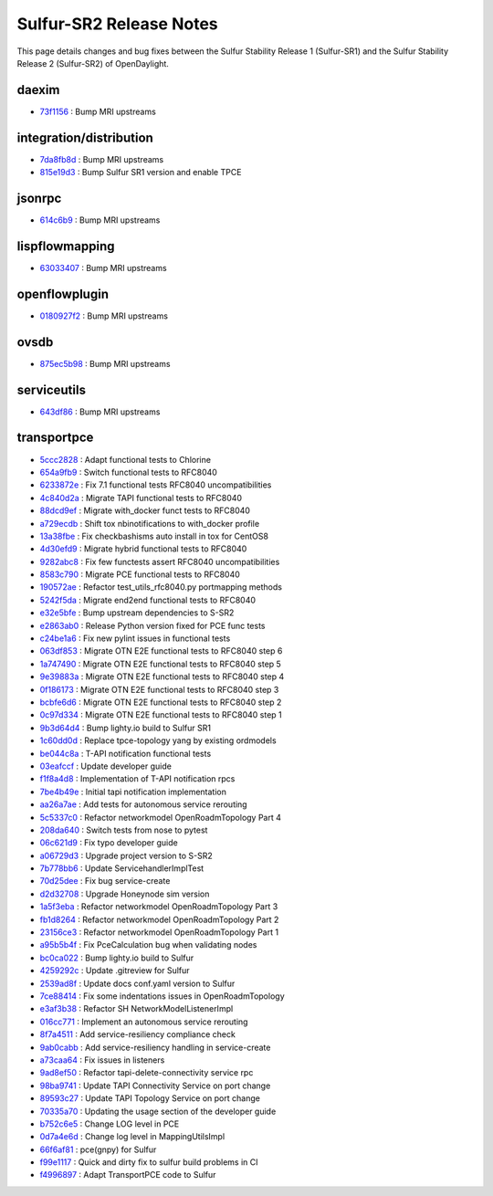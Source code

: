 Sulfur-SR2 Release Notes
========================

This page details changes and bug fixes between the Sulfur Stability Release 1 (Sulfur-SR1)
and the Sulfur Stability Release 2 (Sulfur-SR2) of OpenDaylight.


daexim
------
* `73f1156 <https://git.opendaylight.org/gerrit/q/73f1156>`_
  : Bump MRI upstreams


integration/distribution
------------------------
* `7da8fb8d <https://git.opendaylight.org/gerrit/q/7da8fb8d>`_
  : Bump MRI upstreams
* `815e19d3 <https://git.opendaylight.org/gerrit/q/815e19d3>`_
  : Bump Sulfur SR1 version and enable TPCE


jsonrpc
-------
* `614c6b9 <https://git.opendaylight.org/gerrit/q/614c6b9>`_
  : Bump MRI upstreams


lispflowmapping
---------------
* `63033407 <https://git.opendaylight.org/gerrit/q/63033407>`_
  : Bump MRI upstreams


openflowplugin
--------------
* `0180927f2 <https://git.opendaylight.org/gerrit/q/0180927f2>`_
  : Bump MRI upstreams


ovsdb
-----
* `875ec5b98 <https://git.opendaylight.org/gerrit/q/875ec5b98>`_
  : Bump MRI upstreams


serviceutils
------------
* `643df86 <https://git.opendaylight.org/gerrit/q/643df86>`_
  : Bump MRI upstreams

transportpce
------------
* `5ccc2828 <https://git.opendaylight.org/gerrit/q/5ccc2828>`_
  : Adapt functional tests to Chlorine
* `654a9fb9 <https://git.opendaylight.org/gerrit/q/654a9fb9>`_
  : Switch functional tests to RFC8040
* `6233872e <https://git.opendaylight.org/gerrit/q/6233872e>`_
  : Fix 7.1 functional tests RFC8040 uncompatibilities
* `4c840d2a <https://git.opendaylight.org/gerrit/q/4c840d2a>`_
  : Migrate TAPI functional tests to RFC8040
* `88dcd9ef <https://git.opendaylight.org/gerrit/q/88dcd9ef>`_
  : Migrate with_docker funct tests to RFC8040
* `a729ecdb <https://git.opendaylight.org/gerrit/q/a729ecdb>`_
  : Shift tox nbinotifications to with_docker profile
* `13a38fbe <https://git.opendaylight.org/gerrit/q/13a38fbe>`_
  : Fix checkbashisms auto install in tox for CentOS8
* `4d30efd9 <https://git.opendaylight.org/gerrit/q/4d30efd9>`_
  : Migrate hybrid functional tests to RFC8040
* `9282abc8 <https://git.opendaylight.org/gerrit/q/9282abc8>`_
  : Fix few functests assert RFC8040 uncompatibilities
* `8583c790 <https://git.opendaylight.org/gerrit/q/8583c790>`_
  : Migrate PCE functional tests to RFC8040
* `190572ae <https://git.opendaylight.org/gerrit/q/190572ae>`_
  : Refactor test_utils_rfc8040.py portmapping methods
* `5242f5da <https://git.opendaylight.org/gerrit/q/5242f5da>`_
  : Migrate end2end functional tests to RFC8040
* `e32e5bfe <https://git.opendaylight.org/gerrit/q/e32e5bfe>`_
  : Bump upstream dependencies to S-SR2
* `e2863ab0 <https://git.opendaylight.org/gerrit/q/e2863ab0>`_
  : Release Python version fixed for PCE func tests
* `c24be1a6 <https://git.opendaylight.org/gerrit/q/c24be1a6>`_
  : Fix new pylint issues in functional tests
* `063df853 <https://git.opendaylight.org/gerrit/q/063df853>`_
  : Migrate OTN E2E functional tests to RFC8040 step 6
* `1a747490 <https://git.opendaylight.org/gerrit/q/1a747490>`_
  : Migrate OTN E2E functional tests to RFC8040 step 5
* `9e39883a <https://git.opendaylight.org/gerrit/q/9e39883a>`_
  : Migrate OTN E2E functional tests to RFC8040 step 4
* `0f186173 <https://git.opendaylight.org/gerrit/q/0f186173>`_
  : Migrate OTN E2E functional tests to RFC8040 step 3
* `bcbfe6d6 <https://git.opendaylight.org/gerrit/q/bcbfe6d6>`_
  : Migrate OTN E2E functional tests to RFC8040 step 2
* `0c97d334 <https://git.opendaylight.org/gerrit/q/0c97d334>`_
  : Migrate OTN E2E functional tests to RFC8040 step 1
* `9b3d64d4 <https://git.opendaylight.org/gerrit/q/9b3d64d4>`_
  : Bump lighty.io build to Sulfur SR1
* `1c60dd0d <https://git.opendaylight.org/gerrit/q/1c60dd0d>`_
  : Replace tpce-topology yang by existing ordmodels
* `be044c8a <https://git.opendaylight.org/gerrit/q/be044c8a>`_
  : T-API notification functional tests
* `03eafccf <https://git.opendaylight.org/gerrit/q/03eafccf>`_
  : Update developer guide
* `f1f8a4d8 <https://git.opendaylight.org/gerrit/q/f1f8a4d8>`_
  : Implementation of T-API notification rpcs
* `7be4b49e <https://git.opendaylight.org/gerrit/q/7be4b49e>`_
  : Initial tapi notification implementation
* `aa26a7ae <https://git.opendaylight.org/gerrit/q/aa26a7ae>`_
  : Add tests for autonomous service rerouting
* `5c5337c0 <https://git.opendaylight.org/gerrit/q/5c5337c0>`_
  : Refactor networkmodel OpenRoadmTopology Part 4
* `208da640 <https://git.opendaylight.org/gerrit/q/208da640>`_
  : Switch tests from nose to pytest
* `06c621d9 <https://git.opendaylight.org/gerrit/q/06c621d9>`_
  : Fix typo developer guide
* `a06729d3 <https://git.opendaylight.org/gerrit/q/a06729d3>`_
  : Upgrade project version to S-SR2
* `7b778bb6 <https://git.opendaylight.org/gerrit/q/7b778bb6>`_
  : Update ServicehandlerImplTest
* `70d25dee <https://git.opendaylight.org/gerrit/q/70d25dee>`_
  : Fix bug service-create
* `d2d32708 <https://git.opendaylight.org/gerrit/q/d2d32708>`_
  : Upgrade Honeynode sim version
* `1a5f3eba <https://git.opendaylight.org/gerrit/q/1a5f3eba>`_
  : Refactor networkmodel OpenRoadmTopology Part 3
* `fb1d8264 <https://git.opendaylight.org/gerrit/q/fb1d8264>`_
  : Refactor networkmodel OpenRoadmTopology Part 2
* `23156ce3 <https://git.opendaylight.org/gerrit/q/23156ce3>`_
  : Refactor networkmodel OpenRoadmTopology Part 1
* `a95b5b4f <https://git.opendaylight.org/gerrit/q/a95b5b4f>`_
  : Fix PceCalculation bug when validating nodes
* `bc0ca022 <https://git.opendaylight.org/gerrit/q/bc0ca022>`_
  : Bump lighty.io build to Sulfur
* `4259292c <https://git.opendaylight.org/gerrit/q/4259292c>`_
  : Update .gitreview for Sulfur
* `2539ad8f <https://git.opendaylight.org/gerrit/q/2539ad8f>`_
  : Update docs conf.yaml version to Sulfur
* `7ce88414 <https://git.opendaylight.org/gerrit/q/7ce88414>`_
  : Fix some indentations issues in OpenRoadmTopology
* `e3af3b38 <https://git.opendaylight.org/gerrit/q/e3af3b38>`_
  : Refactor SH NetworkModelListenerImpl
* `016cc771 <https://git.opendaylight.org/gerrit/q/016cc771>`_
  : Implement an autonomous service rerouting
* `8f7a4511 <https://git.opendaylight.org/gerrit/q/8f7a4511>`_
  : Add service-resiliency compliance check
* `9ab0cabb <https://git.opendaylight.org/gerrit/q/9ab0cabb>`_
  : Add service-resiliency handling in service-create
* `a73caa64 <https://git.opendaylight.org/gerrit/q/a73caa64>`_
  : Fix issues in listeners
* `9ad8ef50 <https://git.opendaylight.org/gerrit/q/9ad8ef50>`_
  : Refactor tapi-delete-connectivity service rpc
* `98ba9741 <https://git.opendaylight.org/gerrit/q/98ba9741>`_
  : Update TAPI Connectivity Service on port change
* `89593c27 <https://git.opendaylight.org/gerrit/q/89593c27>`_
  : Update TAPI Topology Service on port change
* `70335a70 <https://git.opendaylight.org/gerrit/q/70335a70>`_
  : Updating the usage section of the developer guide
* `b752c6e5 <https://git.opendaylight.org/gerrit/q/b752c6e5>`_
  : Change LOG level in PCE
* `0d7a4e6d <https://git.opendaylight.org/gerrit/q/0d7a4e6d>`_
  : Change log level in MappingUtilsImpl
* `66f6af81 <https://git.opendaylight.org/gerrit/q/66f6af81>`_
  : pce(gnpy) for Sulfur
* `f99e1117 <https://git.opendaylight.org/gerrit/q/f99e1117>`_
  : Quick and dirty fix to sulfur build problems in CI
* `f4996897 <https://git.opendaylight.org/gerrit/q/f4996897>`_
  : Adapt TransportPCE code to Sulfur

